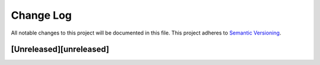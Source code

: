 
Change Log
==========

All notable changes to this project will be documented in this file.
This project adheres to `Semantic Versioning <http://semver.org/>`_.

[Unreleased][unreleased]
^^^^^^^^^^^^^^^^^^^^^^^^
